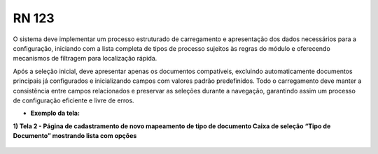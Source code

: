 **RN 123**
==========
O sistema deve implementar um processo estruturado de carregamento e apresentação dos dados necessários para a configuração, iniciando com a lista completa de tipos de processo sujeitos às regras do módulo e oferecendo mecanismos de filtragem para localização rápida. 

Após a seleção inicial, deve apresentar apenas os documentos compatíveis, excluindo automaticamente documentos principais já configurados e inicializando campos com valores padrão predefinidos. Todo o carregamento deve manter a consistência entre campos relacionados e preservar as seleções durante a navegação, garantindo assim um processo de configuração eficiente e livre de erros.

- **Exemplo da tela:**

**1) Tela 2 - Página de cadastramento de novo mapeamento de tipo de documento Caixa de seleção “Tipo de Documento” mostrando lista com opções** 
       .. figure:: Cadastrar3.png
